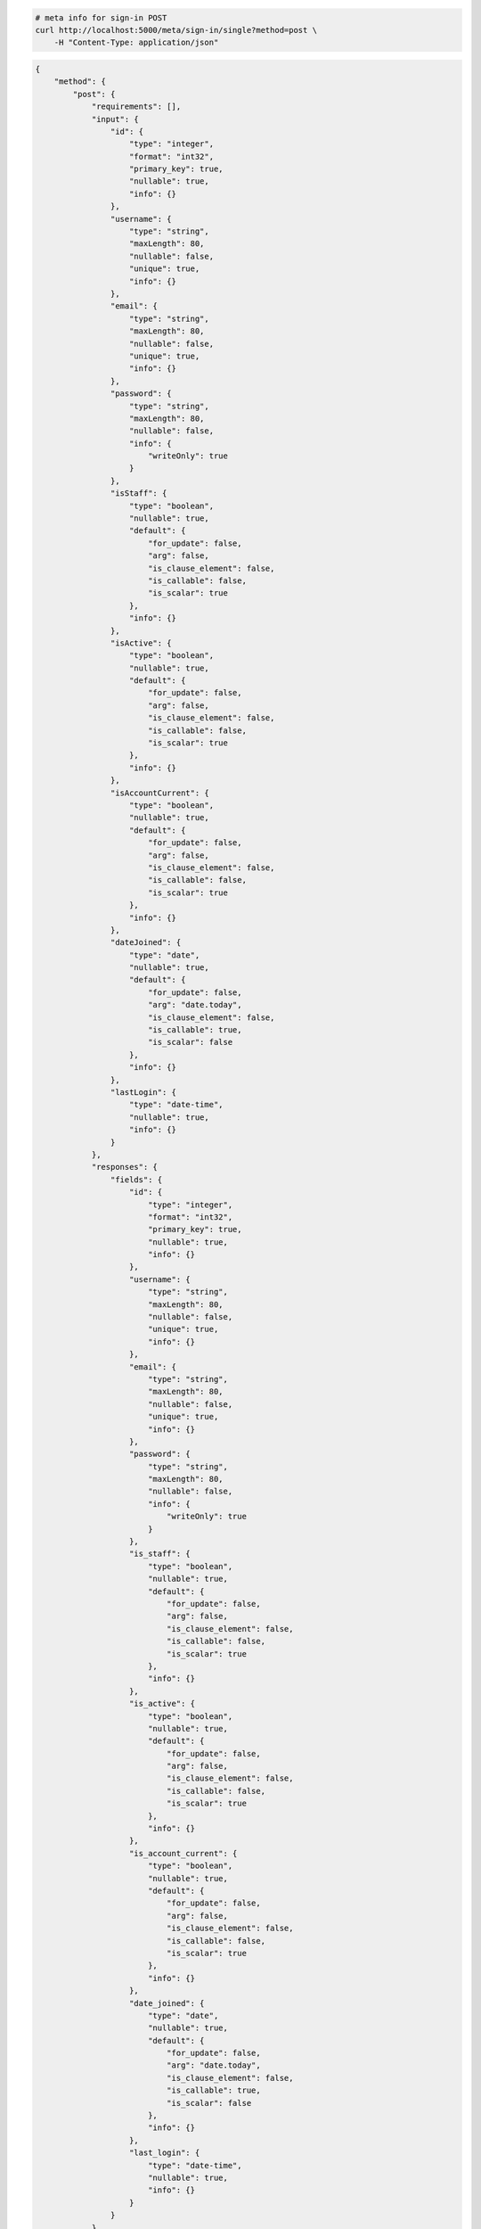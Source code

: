 .. code-block:: bash 
    
    # meta info for sign-in POST
    curl http://localhost:5000/meta/sign-in/single?method=post \
        -H "Content-Type: application/json"
    
..

.. code-block:: json 

    {
        "method": {
            "post": {
                "requirements": [],
                "input": {
                    "id": {
                        "type": "integer",
                        "format": "int32",
                        "primary_key": true,
                        "nullable": true,
                        "info": {}
                    },
                    "username": {
                        "type": "string",
                        "maxLength": 80,
                        "nullable": false,
                        "unique": true,
                        "info": {}
                    },
                    "email": {
                        "type": "string",
                        "maxLength": 80,
                        "nullable": false,
                        "unique": true,
                        "info": {}
                    },
                    "password": {
                        "type": "string",
                        "maxLength": 80,
                        "nullable": false,
                        "info": {
                            "writeOnly": true
                        }
                    },
                    "isStaff": {
                        "type": "boolean",
                        "nullable": true,
                        "default": {
                            "for_update": false,
                            "arg": false,
                            "is_clause_element": false,
                            "is_callable": false,
                            "is_scalar": true
                        },
                        "info": {}
                    },
                    "isActive": {
                        "type": "boolean",
                        "nullable": true,
                        "default": {
                            "for_update": false,
                            "arg": false,
                            "is_clause_element": false,
                            "is_callable": false,
                            "is_scalar": true
                        },
                        "info": {}
                    },
                    "isAccountCurrent": {
                        "type": "boolean",
                        "nullable": true,
                        "default": {
                            "for_update": false,
                            "arg": false,
                            "is_clause_element": false,
                            "is_callable": false,
                            "is_scalar": true
                        },
                        "info": {}
                    },
                    "dateJoined": {
                        "type": "date",
                        "nullable": true,
                        "default": {
                            "for_update": false,
                            "arg": "date.today",
                            "is_clause_element": false,
                            "is_callable": true,
                            "is_scalar": false
                        },
                        "info": {}
                    },
                    "lastLogin": {
                        "type": "date-time",
                        "nullable": true,
                        "info": {}
                    }
                },
                "responses": {
                    "fields": {
                        "id": {
                            "type": "integer",
                            "format": "int32",
                            "primary_key": true,
                            "nullable": true,
                            "info": {}
                        },
                        "username": {
                            "type": "string",
                            "maxLength": 80,
                            "nullable": false,
                            "unique": true,
                            "info": {}
                        },
                        "email": {
                            "type": "string",
                            "maxLength": 80,
                            "nullable": false,
                            "unique": true,
                            "info": {}
                        },
                        "password": {
                            "type": "string",
                            "maxLength": 80,
                            "nullable": false,
                            "info": {
                                "writeOnly": true
                            }
                        },
                        "is_staff": {
                            "type": "boolean",
                            "nullable": true,
                            "default": {
                                "for_update": false,
                                "arg": false,
                                "is_clause_element": false,
                                "is_callable": false,
                                "is_scalar": true
                            },
                            "info": {}
                        },
                        "is_active": {
                            "type": "boolean",
                            "nullable": true,
                            "default": {
                                "for_update": false,
                                "arg": false,
                                "is_clause_element": false,
                                "is_callable": false,
                                "is_scalar": true
                            },
                            "info": {}
                        },
                        "is_account_current": {
                            "type": "boolean",
                            "nullable": true,
                            "default": {
                                "for_update": false,
                                "arg": false,
                                "is_clause_element": false,
                                "is_callable": false,
                                "is_scalar": true
                            },
                            "info": {}
                        },
                        "date_joined": {
                            "type": "date",
                            "nullable": true,
                            "default": {
                                "for_update": false,
                                "arg": "date.today",
                                "is_clause_element": false,
                                "is_callable": true,
                                "is_scalar": false
                            },
                            "info": {}
                        },
                        "last_login": {
                            "type": "date-time",
                            "nullable": true,
                            "info": {}
                        }
                    }
                }
            }
        }
    }

..
